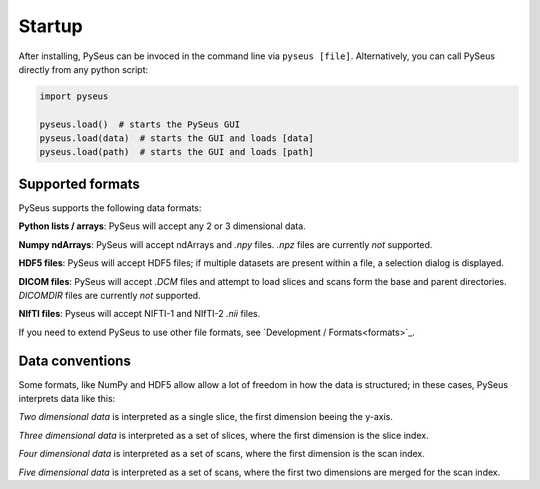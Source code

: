 Startup
=======

After installing, PySeus can be invoced in the command line via 
``pyseus [file]``. Alternatively, you can call PySeus directly from any 
python script:

.. code-block:: python

   import pyseus

   pyseus.load()  # starts the PySeus GUI
   pyseus.load(data)  # starts the GUI and loads [data]
   pyseus.load(path)  # starts the GUI and loads [path]

Supported formats
-----------------

PySeus supports the following data formats:

**Python lists / arrays**: PySeus will accept any 2 or 3 dimensional data.

**Numpy ndArrays**: PySeus will accept ndArrays and *.npy* files. *.npz* files 
are currently *not* supported.

**HDF5 files**: PySeus will accept HDF5 files; if multiple datasets are 
present within a file, a selection dialog is displayed.

**DICOM files**: PySeus will accept *.DCM* files and attempt to load slices 
and scans form the base and parent directories. *DICOMDIR* files are currently 
*not* supported.

**NIfTI files**: Pyseus will accept NIFTI-1 and NIfTI-2 *.nii* files.

If you need to extend PySeus to use other file formats, see 
`Development / Formats<formats>`_.

Data conventions
----------------

Some formats, like NumPy and HDF5 allow allow a lot of freedom in how the data 
is structured; in these cases, PySeus interprets data like this:

*Two dimensional data* is interpreted as a single slice, the first dimension 
beeing the y-axis.

*Three dimensional data* is interpreted as a set of slices, where the first 
dimension is the slice index.

*Four dimensional data* is interpreted as a set of scans, where the first 
dimension is the scan index.

*Five dimensional data* is interpreted as a set of scans, where the first 
two dimensions are merged for the scan index.
